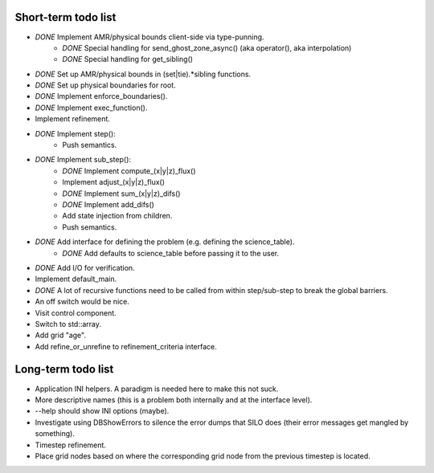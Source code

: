 Short-term todo list
====================

* *DONE* Implement AMR/physical bounds client-side via type-punning.
    * *DONE* Special handling for send_ghost_zone_async() (aka operator(), aka interpolation)
    * *DONE* Special handling for get_sibling()
* *DONE* Set up AMR/physical bounds in (set|tie).*sibling functions.
* *DONE* Set up physical boundaries for root.
* *DONE* Implement enforce_boundaries(). 
* *DONE* Implement exec_function().
* Implement refinement. 
* *DONE* Implement step():
    * Push semantics.
* *DONE* Implement sub_step():
    * *DONE* Implement compute_(x|y|z)_flux() 
    * Implement adjust_(x|y|z)_flux()
    * *DONE* Implement sum_(x|y|z)_difs()
    * *DONE* Implement add_difs()
    * Add state injection from children.
    * Push semantics.
* *DONE* Add interface for defining the problem (e.g. defining the science_table).
    * *DONE* Add defaults to science_table before passing it to the user.
* *DONE* Add I/O for verification.
* Implement default_main.
* *DONE* A lot of recursive functions need to be called from within step/sub-step to break the global barriers.
* An off switch would be nice.
* Visit control component.
* Switch to std::array.
* Add grid "age".
* Add refine_or_unrefine to refinement_criteria interface.

Long-term todo list
===================

* Application INI helpers. A paradigm is needed here to make this not suck.
* More descriptive names (this is a problem both internally and at the interface level).
* --help should show INI options (maybe).
* Investigate using DBShowErrors to silence the error dumps that SILO does (their error messages get mangled by something).
* Timestep refinement.
* Place grid nodes based on where the corresponding grid node from the previous timestep is located.
